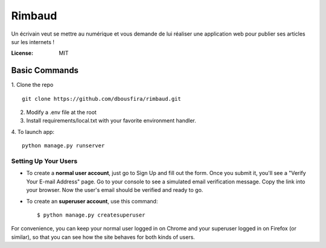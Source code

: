 Rimbaud
=======

Un écrivain veut se mettre au numérique et vous demande de lui réaliser une application web pour publier ses articles sur les internets !

.. image:: https://img.shields.io/badge/built%20with-Cookiecutter%20Django-ff69b4.svg?logo=cookiecutter
     :target: https://github.com/pydanny/cookiecutter-django/
     :alt: Built with Cookiecutter Django
.. image:: https://img.shields.io/badge/code%20style-black-000000.svg
     :target: https://github.com/ambv/black
     :alt: Black code style

:License: MIT

Basic Commands
--------------

1. Clone the repo
::
    git clone https://github.com/dbousfira/rimbaud.git


2. Modify a .env file at the root

3. Install requirements/local.txt with your favorite environment handler.

4. To launch app: 
:: 
    python manage.py runserver


Setting Up Your Users
^^^^^^^^^^^^^^^^^^^^^

* To create a **normal user account**, just go to Sign Up and fill out the form. Once you submit it, you'll see a "Verify Your E-mail Address" page. Go to your console to see a simulated email verification message. Copy the link into your browser. Now the user's email should be verified and ready to go.

* To create an **superuser account**, use this command::

    $ python manage.py createsuperuser

For convenience, you can keep your normal user logged in on Chrome and your superuser logged in on Firefox (or similar), so that you can see how the site behaves for both kinds of users.
